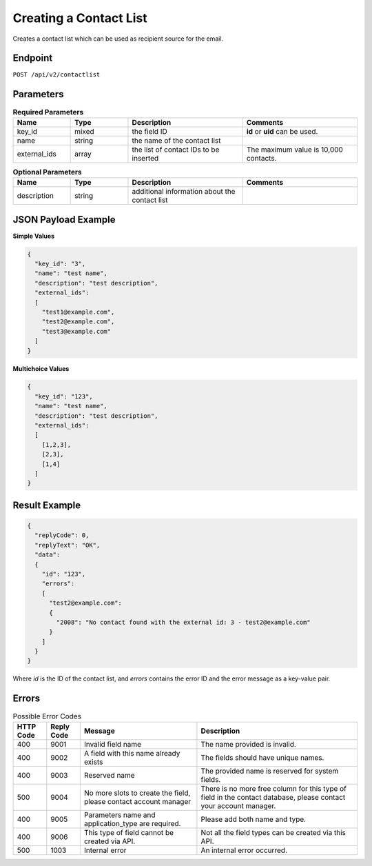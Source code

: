 Creating a Contact List
=======================

Creates a contact list which can be used as recipient source for the email.

Endpoint
--------

``POST /api/v2/contactlist``

Parameters
----------

.. list-table:: **Required Parameters**
   :header-rows: 1
   :widths: 20 20 40 40

   * - Name
     - Type
     - Description
     - Comments
   * - key_id
     - mixed
     - the field ID
     - **id** or **uid** can be used.
   * - name
     - string
     - the name of the contact list
     -
   * - external_ids
     - array
     - the list of contact IDs to be inserted
     - The maximum value is 10,000 contacts.

.. list-table:: **Optional Parameters**
   :header-rows: 1
   :widths: 20 20 40 40

   * - Name
     - Type
     - Description
     - Comments
   * - description
     - string
     - additional information about the contact list
     -

JSON Payload Example
--------------------

**Simple Values**

.. code-block:: json

   {
     "key_id": "3",
     "name": "test name",
     "description": "test description",
     "external_ids":
     [
       "test1@example.com",
       "test2@example.com",
       "test3@example.com"
     ]
   }

**Multichoice Values**

.. code-block:: json

   {
     "key_id": "123",
     "name": "test name",
     "description": "test description",
     "external_ids":
     [
       [1,2,3],
       [2,3],
       [1,4]
     ]
   }

Result Example
--------------

.. code-block:: json

   {
     "replyCode": 0,
     "replyText": "OK",
     "data":
     {
       "id": "123",
       "errors":
       [
         "test2@example.com":
         {
           "2008": "No contact found with the external id: 3 - test2@example.com"
         }
       ]
     }
   }

Where *id* is the ID of the contact list, and *errors* contains the error ID and the error message as a key-value pair.

Errors
------

.. list-table:: Possible Error Codes
   :header-rows: 1

   * - HTTP Code
     - Reply Code
     - Message
     - Description
   * - 400
     - 9001
     - Invalid field name
     - The name provided is invalid.
   * - 400
     - 9002
     - A field with this name already exists
     - The fields should have unique names.
   * - 400
     - 9003
     - Reserved name
     - The provided name is reserved for system fields.
   * - 500
     - 9004
     - No more slots to create the field, please contact account manager
     - There is no more free column for this type of field in the contact database, please contact your account manager.
   * - 400
     - 9005
     - Parameters name and application_type are required.
     - Please add both name and type.
   * - 400
     - 9006
     - This type of field cannot be created via API.
     - Not all the field types can be created via this API.
   * - 500
     - 1003
     - Internal error
     - An internal error occurred.
